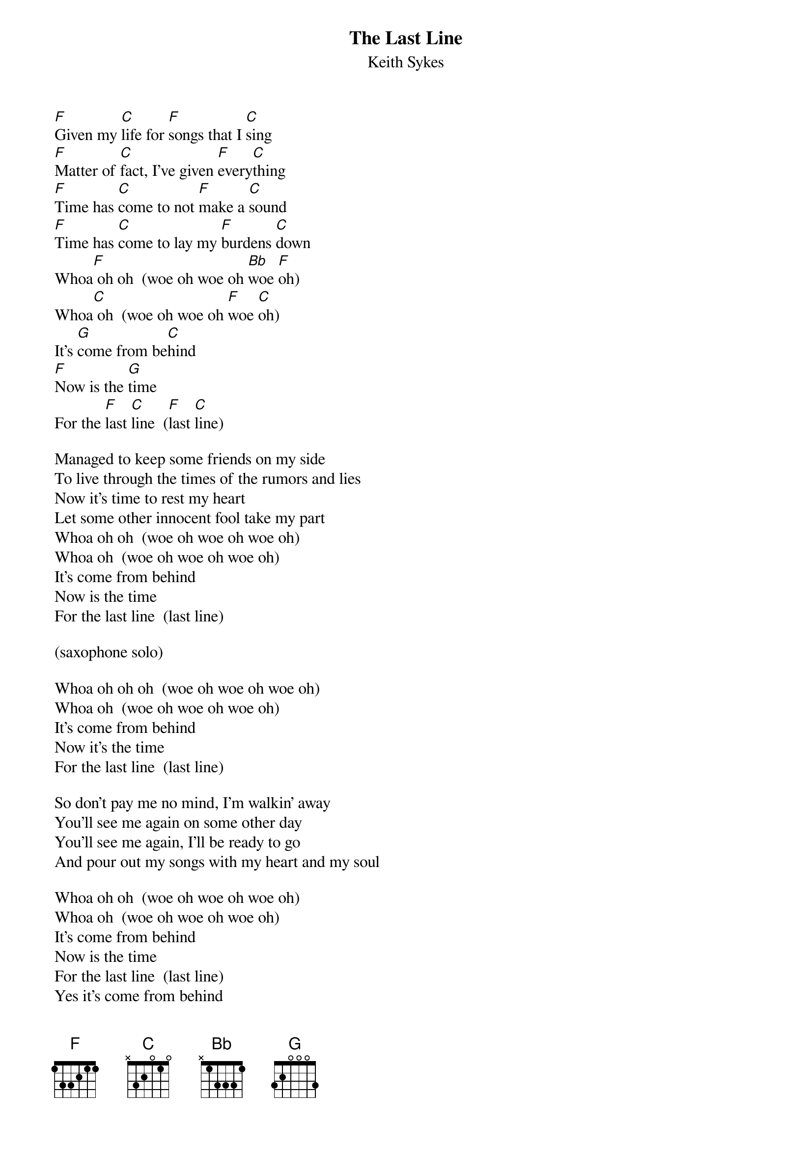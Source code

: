 #@CHORDS: Mike A. Hall (mhall@moe.coe.uga.edu)
{t:The Last Line}
{st:Keith Sykes}
#1977

[F]Given my [C]life for [F]songs that I [C]sing
[F]Matter of [C]fact, I've given [F]every[C]thing
[F]Time has [C]come to not [F]make a [C]sound
[F]Time has [C]come to lay my [F]burdens [C]down
Whoa[F] oh oh  (woe oh woe oh [Bb]woe [F]oh)
Whoa[C] oh  (woe oh woe oh [F]woe [C]oh)
It's [G]come from be[C]hind
[F]Now is the [G]time
For the [F]last [C]line  ([F]last [C]line)

Managed to keep some friends on my side
To live through the times of the rumors and lies
Now it's time to rest my heart
Let some other innocent fool take my part
Whoa oh oh  (woe oh woe oh woe oh)
Whoa oh  (woe oh woe oh woe oh)
It's come from behind
Now is the time
For the last line  (last line)

(saxophone solo)

Whoa oh oh oh  (woe oh woe oh woe oh)
Whoa oh  (woe oh woe oh woe oh)
It's come from behind
Now it's the time
For the last line  (last line)

So don't pay me no mind, I'm walkin' away
You'll see me again on some other day
You'll see me again, I'll be ready to go
And pour out my songs with my heart and my soul

Whoa oh oh  (woe oh woe oh woe oh)
Whoa oh  (woe oh woe oh woe oh)
It's come from behind
Now is the time
For the last line  (last line)
Yes it's come from behind
Now is the time
For the last line  (last line)
Ah the last line  (last line)
